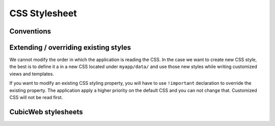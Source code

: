 .. -*- coding: utf-8 -*-

CSS Stylesheet
---------------
Conventions
~~~~~~~~~~~

.. XXX external_resources variable
..    naming convention
..    request.add_css


Extending / overriding existing styles
~~~~~~~~~~~~~~~~~~~~~~~~~~~~~~~~~~~~~~~

We cannot modify the order in which the application is reading the CSS. In
the case we want to create new CSS style, the best is to define it a in a new
CSS located under ``myapp/data/`` and use those new styles while writing
customized views and templates.

If you want to modify an existing CSS styling property, you will have to use
``!important`` declaration to override the existing property. The application
apply a higher priority on the default CSS and you can not change that.
Customized CSS will not be read first.


CubicWeb stylesheets
~~~~~~~~~~~~~~~~~~~~

.. XXX explain diffenrent files and main classes
